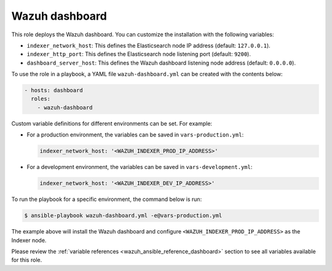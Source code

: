 .. Copyright (C) 2015, Wazuh, Inc.

.. meta::
   :description: Learn how to use a preconfigured role to install the Wazuh dashboard and customize the installation with different variables in this section.

Wazuh dashboard
---------------

This role deploys the Wazuh dashboard. You can customize the installation with the following variables:

-  ``indexer_network_host``: This defines the Elasticsearch node IP address (default: ``127.0.0.1``).
-  ``indexer_http_port``: This defines the Elasticsearch node listening port (default: ``9200``).
-  ``dashboard_server_host``: This defines the Wazuh dashboard listening node address (default: ``0.0.0.0``).

To use the role in a playbook, a YAML file ``wazuh-dashboard.yml`` can be created with the contents below:

.. code-block:: yaml

   - hosts: dashboard
     roles:
       - wazuh-dashboard

Custom variable definitions for different environments can be set. For example:

-  For a production environment, the variables can be saved in ``vars-production.yml``:

   .. code-block:: yaml

      indexer_network_host: '<WAZUH_INDEXER_PROD_IP_ADDRESS>'

-  For a development environment, the variables can be saved in ``vars-development.yml``:

   .. code-block:: yaml

      indexer_network_host: '<WAZUH_INDEXER_DEV_IP_ADDRESS>'

To run the playbook for a specific environment, the command below is run:

.. code-block:: console

   $ ansible-playbook wazuh-dashboard.yml -e@vars-production.yml

The example above will install the Wazuh dashboard and configure ``<WAZUH_INDEXER_PROD_IP_ADDRESS>`` as the Indexer node.

Please review the :ref:`variable references <wazuh_ansible_reference_dashboard>` section to see all variables available for this role.
